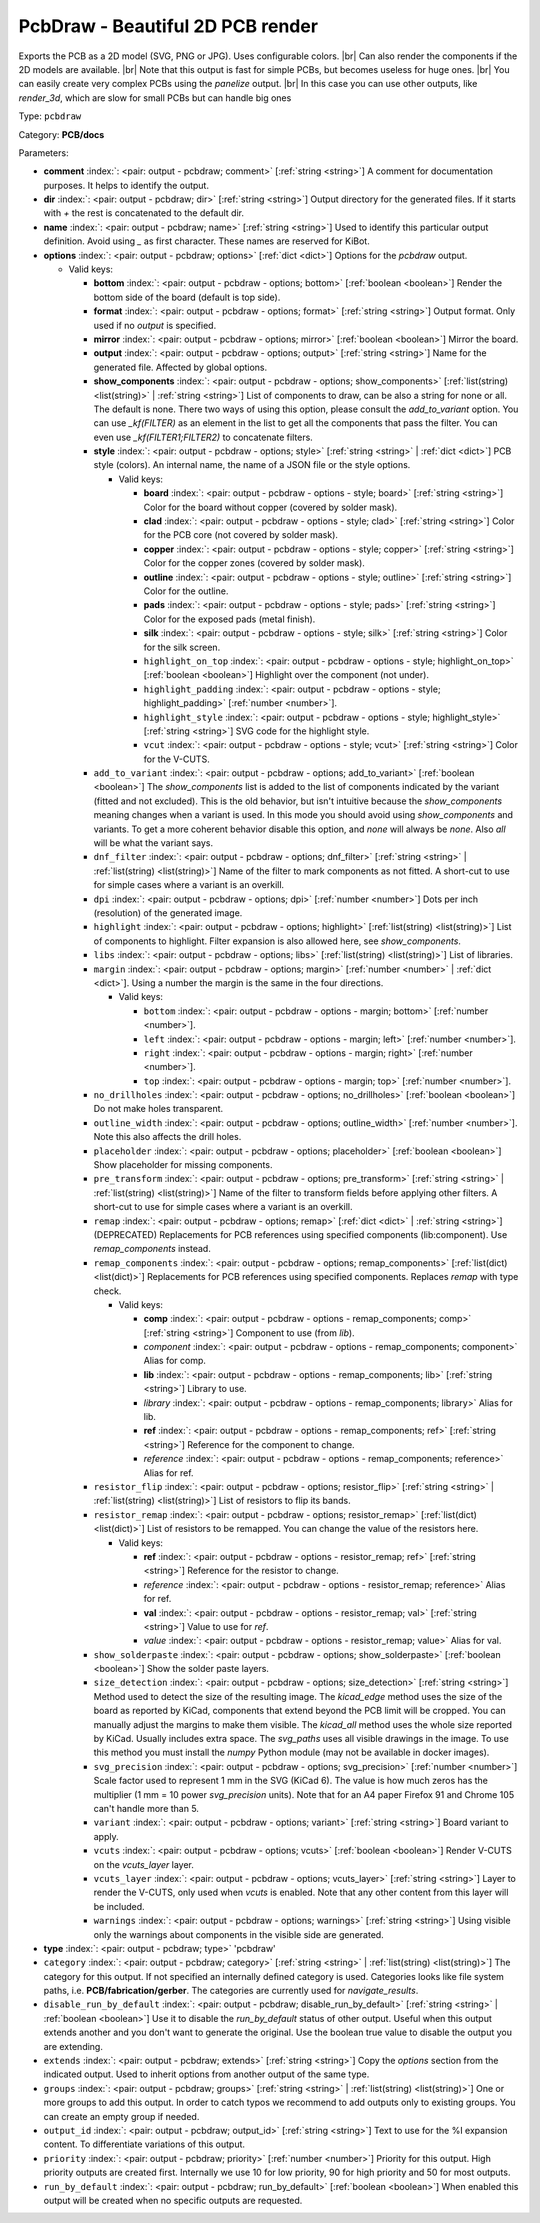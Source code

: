 .. Automatically generated by KiBot, please don't edit this file

.. index::
   pair: PcbDraw - Beautiful 2D PCB render; pcbdraw

PcbDraw - Beautiful 2D PCB render
~~~~~~~~~~~~~~~~~~~~~~~~~~~~~~~~~

Exports the PCB as a 2D model (SVG, PNG or JPG).
Uses configurable colors. |br|
Can also render the components if the 2D models are available. |br|
Note that this output is fast for simple PCBs, but becomes useless for huge ones. |br|
You can easily create very complex PCBs using the `panelize` output. |br|
In this case you can use other outputs, like `render_3d`, which are slow for small
PCBs but can handle big ones

Type: ``pcbdraw``

Category: **PCB/docs**

Parameters:

-  **comment** :index:`: <pair: output - pcbdraw; comment>` [:ref:`string <string>`] A comment for documentation purposes. It helps to identify the output.
-  **dir** :index:`: <pair: output - pcbdraw; dir>` [:ref:`string <string>`] Output directory for the generated files.
   If it starts with `+` the rest is concatenated to the default dir.
-  **name** :index:`: <pair: output - pcbdraw; name>` [:ref:`string <string>`] Used to identify this particular output definition.
   Avoid using `_` as first character. These names are reserved for KiBot.
-  **options** :index:`: <pair: output - pcbdraw; options>` [:ref:`dict <dict>`] Options for the `pcbdraw` output.

   -  Valid keys:

      -  **bottom** :index:`: <pair: output - pcbdraw - options; bottom>` [:ref:`boolean <boolean>`] Render the bottom side of the board (default is top side).
      -  **format** :index:`: <pair: output - pcbdraw - options; format>` [:ref:`string <string>`] Output format. Only used if no `output` is specified.
      -  **mirror** :index:`: <pair: output - pcbdraw - options; mirror>` [:ref:`boolean <boolean>`] Mirror the board.
      -  **output** :index:`: <pair: output - pcbdraw - options; output>` [:ref:`string <string>`] Name for the generated file. Affected by global options.
      -  **show_components** :index:`: <pair: output - pcbdraw - options; show_components>` [:ref:`list(string) <list(string)>` | :ref:`string <string>`] List of components to draw, can be also a string for none or all.
         The default is none.
         There two ways of using this option, please consult the `add_to_variant` option.
         You can use `_kf(FILTER)` as an element in the list to get all the components that pass the filter.
         You can even use `_kf(FILTER1;FILTER2)` to concatenate filters.

      -  **style** :index:`: <pair: output - pcbdraw - options; style>` [:ref:`string <string>` | :ref:`dict <dict>`] PCB style (colors). An internal name, the name of a JSON file or the style options.

         -  Valid keys:

            -  **board** :index:`: <pair: output - pcbdraw - options - style; board>` [:ref:`string <string>`] Color for the board without copper (covered by solder mask).
            -  **clad** :index:`: <pair: output - pcbdraw - options - style; clad>` [:ref:`string <string>`] Color for the PCB core (not covered by solder mask).
            -  **copper** :index:`: <pair: output - pcbdraw - options - style; copper>` [:ref:`string <string>`] Color for the copper zones (covered by solder mask).
            -  **outline** :index:`: <pair: output - pcbdraw - options - style; outline>` [:ref:`string <string>`] Color for the outline.
            -  **pads** :index:`: <pair: output - pcbdraw - options - style; pads>` [:ref:`string <string>`] Color for the exposed pads (metal finish).
            -  **silk** :index:`: <pair: output - pcbdraw - options - style; silk>` [:ref:`string <string>`] Color for the silk screen.
            -  ``highlight_on_top`` :index:`: <pair: output - pcbdraw - options - style; highlight_on_top>` [:ref:`boolean <boolean>`] Highlight over the component (not under).
            -  ``highlight_padding`` :index:`: <pair: output - pcbdraw - options - style; highlight_padding>` [:ref:`number <number>`].
            -  ``highlight_style`` :index:`: <pair: output - pcbdraw - options - style; highlight_style>` [:ref:`string <string>`] SVG code for the highlight style.
            -  ``vcut`` :index:`: <pair: output - pcbdraw - options - style; vcut>` [:ref:`string <string>`] Color for the V-CUTS.

      -  ``add_to_variant`` :index:`: <pair: output - pcbdraw - options; add_to_variant>` [:ref:`boolean <boolean>`] The `show_components` list is added to the list of components indicated by the variant (fitted and not
         excluded).
         This is the old behavior, but isn't intuitive because the `show_components` meaning changes when a variant
         is used. In this mode you should avoid using `show_components` and variants.
         To get a more coherent behavior disable this option, and `none` will always be `none`.
         Also `all` will be what the variant says.
      -  ``dnf_filter`` :index:`: <pair: output - pcbdraw - options; dnf_filter>` [:ref:`string <string>` | :ref:`list(string) <list(string)>`] Name of the filter to mark components as not fitted.
         A short-cut to use for simple cases where a variant is an overkill.

      -  ``dpi`` :index:`: <pair: output - pcbdraw - options; dpi>` [:ref:`number <number>`] Dots per inch (resolution) of the generated image.
      -  ``highlight`` :index:`: <pair: output - pcbdraw - options; highlight>` [:ref:`list(string) <list(string)>`] List of components to highlight. Filter expansion is also allowed here,
         see `show_components`.

      -  ``libs`` :index:`: <pair: output - pcbdraw - options; libs>` [:ref:`list(string) <list(string)>`] List of libraries.

      -  ``margin`` :index:`: <pair: output - pcbdraw - options; margin>` [:ref:`number <number>` | :ref:`dict <dict>`].
         Using a number the margin is the same in the four directions.

         -  Valid keys:

            -  ``bottom`` :index:`: <pair: output - pcbdraw - options - margin; bottom>` [:ref:`number <number>`].
            -  ``left`` :index:`: <pair: output - pcbdraw - options - margin; left>` [:ref:`number <number>`].
            -  ``right`` :index:`: <pair: output - pcbdraw - options - margin; right>` [:ref:`number <number>`].
            -  ``top`` :index:`: <pair: output - pcbdraw - options - margin; top>` [:ref:`number <number>`].

      -  ``no_drillholes`` :index:`: <pair: output - pcbdraw - options; no_drillholes>` [:ref:`boolean <boolean>`] Do not make holes transparent.
      -  ``outline_width`` :index:`: <pair: output - pcbdraw - options; outline_width>` [:ref:`number <number>`].
         Note this also affects the drill holes.
      -  ``placeholder`` :index:`: <pair: output - pcbdraw - options; placeholder>` [:ref:`boolean <boolean>`] Show placeholder for missing components.
      -  ``pre_transform`` :index:`: <pair: output - pcbdraw - options; pre_transform>` [:ref:`string <string>` | :ref:`list(string) <list(string)>`] Name of the filter to transform fields before applying other filters.
         A short-cut to use for simple cases where a variant is an overkill.

      -  ``remap`` :index:`: <pair: output - pcbdraw - options; remap>` [:ref:`dict <dict>` | :ref:`string <string>`] (DEPRECATED) Replacements for PCB references using specified components (lib:component).
         Use `remap_components` instead.

      -  ``remap_components`` :index:`: <pair: output - pcbdraw - options; remap_components>` [:ref:`list(dict) <list(dict)>`] Replacements for PCB references using specified components.
         Replaces `remap` with type check.

         -  Valid keys:

            -  **comp** :index:`: <pair: output - pcbdraw - options - remap_components; comp>` [:ref:`string <string>`] Component to use (from `lib`).
            -  *component* :index:`: <pair: output - pcbdraw - options - remap_components; component>` Alias for comp.
            -  **lib** :index:`: <pair: output - pcbdraw - options - remap_components; lib>` [:ref:`string <string>`] Library to use.
            -  *library* :index:`: <pair: output - pcbdraw - options - remap_components; library>` Alias for lib.
            -  **ref** :index:`: <pair: output - pcbdraw - options - remap_components; ref>` [:ref:`string <string>`] Reference for the component to change.
            -  *reference* :index:`: <pair: output - pcbdraw - options - remap_components; reference>` Alias for ref.

      -  ``resistor_flip`` :index:`: <pair: output - pcbdraw - options; resistor_flip>` [:ref:`string <string>` | :ref:`list(string) <list(string)>`] List of resistors to flip its bands.

      -  ``resistor_remap`` :index:`: <pair: output - pcbdraw - options; resistor_remap>` [:ref:`list(dict) <list(dict)>`] List of resistors to be remapped. You can change the value of the resistors here.

         -  Valid keys:

            -  **ref** :index:`: <pair: output - pcbdraw - options - resistor_remap; ref>` [:ref:`string <string>`] Reference for the resistor to change.
            -  *reference* :index:`: <pair: output - pcbdraw - options - resistor_remap; reference>` Alias for ref.
            -  **val** :index:`: <pair: output - pcbdraw - options - resistor_remap; val>` [:ref:`string <string>`] Value to use for `ref`.
            -  *value* :index:`: <pair: output - pcbdraw - options - resistor_remap; value>` Alias for val.

      -  ``show_solderpaste`` :index:`: <pair: output - pcbdraw - options; show_solderpaste>` [:ref:`boolean <boolean>`] Show the solder paste layers.
      -  ``size_detection`` :index:`: <pair: output - pcbdraw - options; size_detection>` [:ref:`string <string>`] Method used to detect the size of the resulting image.
         The `kicad_edge` method uses the size of the board as reported by KiCad,
         components that extend beyond the PCB limit will be cropped. You can manually
         adjust the margins to make them visible.
         The `kicad_all` method uses the whole size reported by KiCad. Usually includes extra space.
         The `svg_paths` uses all visible drawings in the image. To use this method you
         must install the `numpy` Python module (may not be available in docker images).
      -  ``svg_precision`` :index:`: <pair: output - pcbdraw - options; svg_precision>` [:ref:`number <number>`] Scale factor used to represent 1 mm in the SVG (KiCad 6).
         The value is how much zeros has the multiplier (1 mm = 10 power `svg_precision` units).
         Note that for an A4 paper Firefox 91 and Chrome 105 can't handle more than 5.
      -  ``variant`` :index:`: <pair: output - pcbdraw - options; variant>` [:ref:`string <string>`] Board variant to apply.
      -  ``vcuts`` :index:`: <pair: output - pcbdraw - options; vcuts>` [:ref:`boolean <boolean>`] Render V-CUTS on the `vcuts_layer` layer.
      -  ``vcuts_layer`` :index:`: <pair: output - pcbdraw - options; vcuts_layer>` [:ref:`string <string>`] Layer to render the V-CUTS, only used when `vcuts` is enabled.
         Note that any other content from this layer will be included.
      -  ``warnings`` :index:`: <pair: output - pcbdraw - options; warnings>` [:ref:`string <string>`] Using visible only the warnings about components in the visible side are generated.

-  **type** :index:`: <pair: output - pcbdraw; type>` 'pcbdraw'
-  ``category`` :index:`: <pair: output - pcbdraw; category>` [:ref:`string <string>` | :ref:`list(string) <list(string)>`] The category for this output. If not specified an internally defined category is used.
   Categories looks like file system paths, i.e. **PCB/fabrication/gerber**.
   The categories are currently used for `navigate_results`.

-  ``disable_run_by_default`` :index:`: <pair: output - pcbdraw; disable_run_by_default>` [:ref:`string <string>` | :ref:`boolean <boolean>`] Use it to disable the `run_by_default` status of other output.
   Useful when this output extends another and you don't want to generate the original.
   Use the boolean true value to disable the output you are extending.
-  ``extends`` :index:`: <pair: output - pcbdraw; extends>` [:ref:`string <string>`] Copy the `options` section from the indicated output.
   Used to inherit options from another output of the same type.
-  ``groups`` :index:`: <pair: output - pcbdraw; groups>` [:ref:`string <string>` | :ref:`list(string) <list(string)>`] One or more groups to add this output. In order to catch typos
   we recommend to add outputs only to existing groups. You can create an empty group if
   needed.

-  ``output_id`` :index:`: <pair: output - pcbdraw; output_id>` [:ref:`string <string>`] Text to use for the %I expansion content. To differentiate variations of this output.
-  ``priority`` :index:`: <pair: output - pcbdraw; priority>` [:ref:`number <number>`] Priority for this output. High priority outputs are created first.
   Internally we use 10 for low priority, 90 for high priority and 50 for most outputs.
-  ``run_by_default`` :index:`: <pair: output - pcbdraw; run_by_default>` [:ref:`boolean <boolean>`] When enabled this output will be created when no specific outputs are requested.

